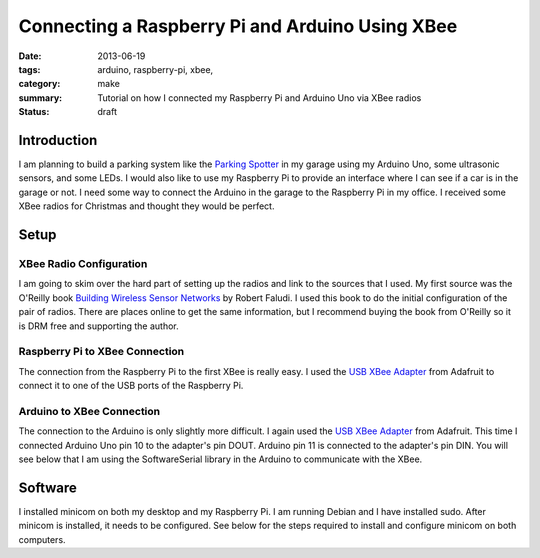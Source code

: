 Connecting a Raspberry Pi and Arduino Using XBee
================================================

:date: 2013-06-19
:tags: arduino, raspberry-pi, xbee,
:category: make
:summary: Tutorial on how I connected my Raspberry Pi and Arduino Uno via XBee radios
:status: draft

------------
Introduction
------------
I am planning to build a parking system like the `Parking Spotter`_ in my garage
using my Arduino Uno, some ultrasonic sensors, and some LEDs. I would also 
like to use my Raspberry Pi to provide an interface where I can see if a car 
is in the garage or not. I need some way to connect the Arduino in the garage
to the Raspberry Pi in my office. I received some XBee radios for Christmas and
thought they would be perfect.

-----
Setup
-----
========================
XBee Radio Configuration
========================

I am going to skim over the hard part of setting up the radios and link to the
sources that I used. My first source was the O'Reilly book 
`Building Wireless Sensor Networks`_ by Robert Faludi. I used this book to do
the initial configuration of the pair of radios. There are places online
to get the same information, but I recommend buying the book from 
O'Reilly so it is DRM free and supporting the author.

===============================
Raspberry Pi to XBee Connection
===============================

The connection from the Raspberry Pi to the first XBee is really easy. I used
the `USB XBee Adapter`_ from Adafruit to connect it to one of the USB ports
of the Raspberry Pi.

==========================
Arduino to XBee Connection
==========================

The connection to the Arduino is only slightly more difficult. I again used the
`USB XBee Adapter`_ from Adafruit. This time I connected Arduino Uno pin 10
to the adapter's pin DOUT. Arduino pin 11 is connected to the adapter's pin DIN.
You will see below that I am using the SoftwareSerial library in the Arduino 
to communicate with the XBee.

.. image:: http://farm3.staticflickr.com/2867/9098495520_ce7dfe0e92.jpg

--------
Software
--------
I installed minicom on both my desktop and my Raspberry Pi. I am running Debian
and I have installed sudo. After minicom is installed, it needs to be configured.
See below for the steps required to install and configure minicom on both
computers.

.. code-block:: bash
	:linenos:

	sudo apt-get install minicom
	sudo minicom -s


.. _Screen Shot: http://farm6.staticflickr.com/5324/9096232891_bcb3bd6ac5.jpg

.. _Parking Spotter: http://www.instructables.com/id/Arduino-Ultrasonic-Parking-Spotter/

.. _Building Wireless Sensor Networks: http://shop.oreilly.com/product/9780596807740.do

.. _USB XBee Adapter: http://www.adafruit.com/products/247


